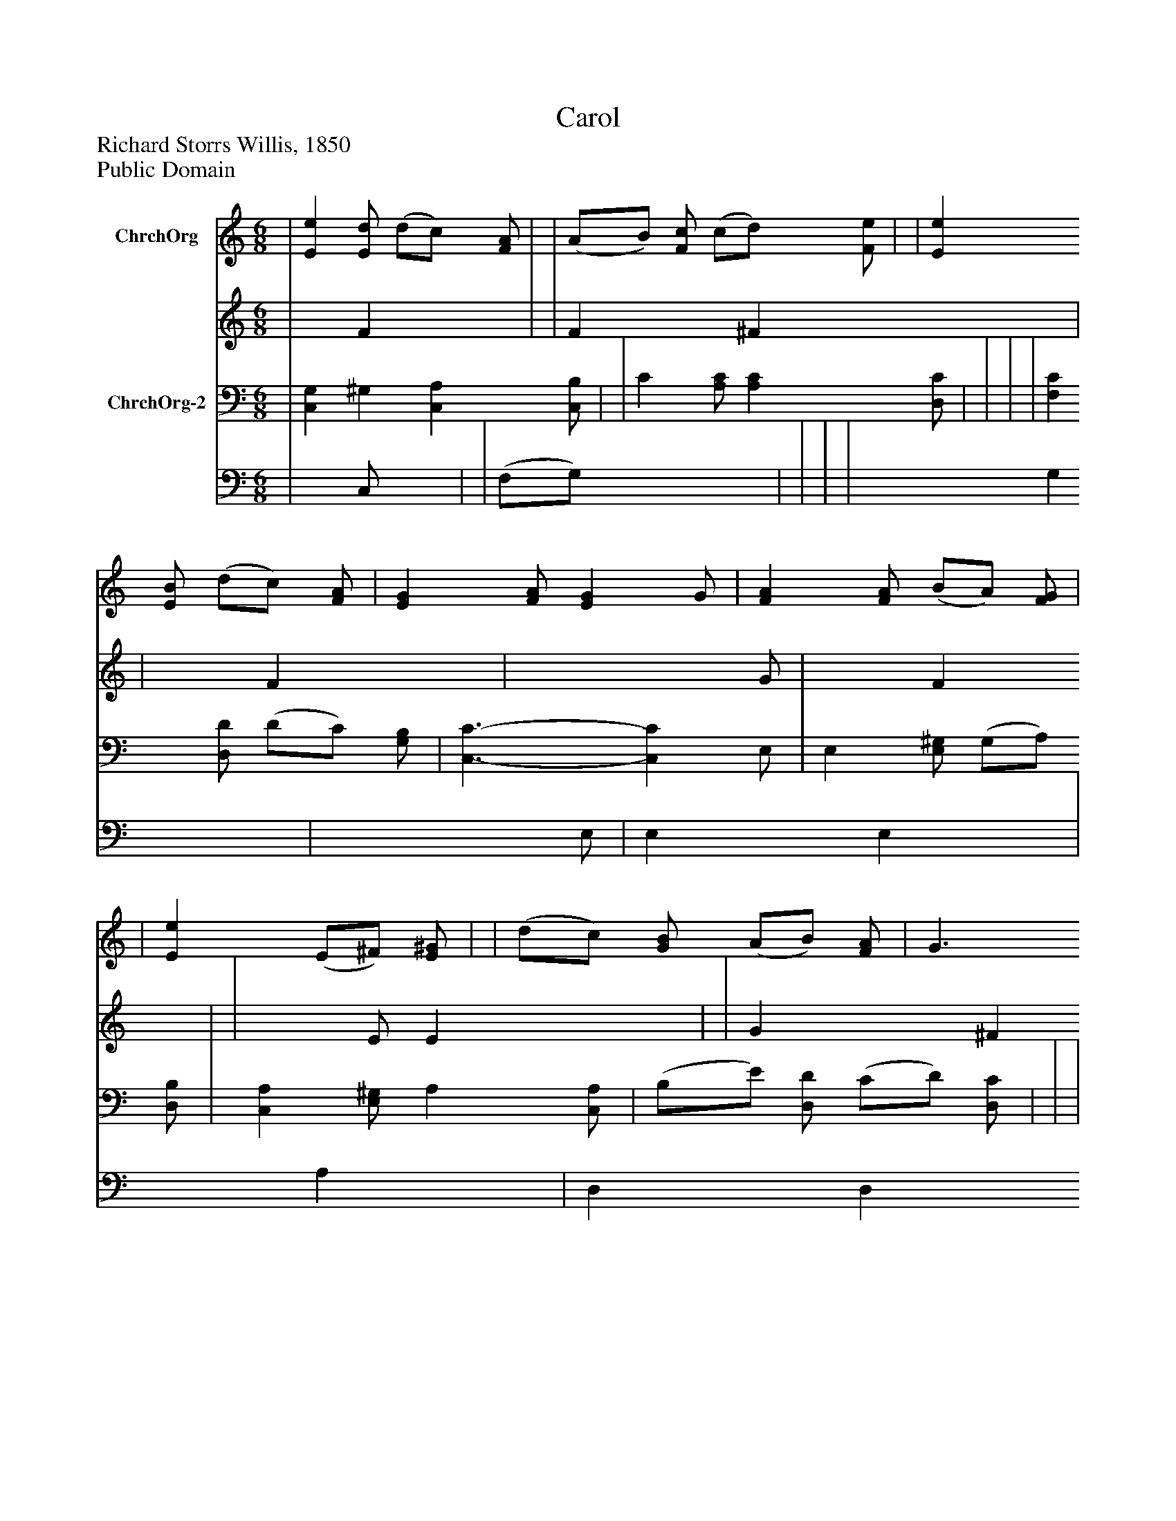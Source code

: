 %%abc-creator mxml2abc 1.4
%%abc-version 2.0
%%continueall true
%%titletrim true
%%titleformat A-1 T C1, Z-1, S-1
X: 0
T: Carol
Z: Richard Storrs Willis, 1850
Z: Public Domain
L: 1/4
M: 6/8
V: P1_1 name="ChrchOrg"
V: P1_2
%%MIDI program 1 52
V: P2_1 name="ChrchOrg-2"
V: P2_2
%%MIDI program 2 52
K: C
% Extracting voice 1 from part P1
[V: P1_1]  | [Ee] [E/d/] (d/c/) [F/A/] | | (A/B/) [F/c/] (c/d/) [F/e/] | | [Ee] [E/B/] (d/c/) [F/A/] | [EG] [F/A/] [EG] G/ | [FA] [F/A/] (B/A/) [F/G/] | | [Ee] (E/^F/) [E/^G/] | | (d/c/) [G/B/] (A/B/) [F/A/] | G3/ G [F/G/] | [Ee] [E/B/] (d/c/) [F/A/] | [EG] [F/A/] [EG] G/ | [FA] [F/A/] (B/A/) [F/G/] ||]
% Extracting voice 2 from part P1
[V: P1_2]  | x1  F x0  | | F x0  ^F x0  | | x1  F x0  | x2  G/ | x1  F x0  | | x1  E/ E x0  | | G x0  ^F x0  | G3/- G x0  | x1  F x0  | x2  G/ | x1  F x0  ||]
% Extracting voice 1 from part P2
[V: P2_1]  | [C,G,] ^G, [C,A,] [C,/B,/] | | C [A,/C/] [A,C] [D,/C/] | | | | [F,C] [D,/D/] (D/C/) [G,/B,/] | [C,3/-C3/-] [C,C] E,/ | E, [E,/^G,/] (G,/A,/) [D,/B,/] | [C,A,] [E,/^G,/] A, [C,/A,/] | (B,/E/) [D,/D/] (C/D/) [D,/C/] | | | | [F,C] [D,/D/] (D/C/) [G,/B,/] ||]
% Extracting voice 2 from part P2
[V: P2_2]  | x1  C,/ x1  | | (F,/G,/) x2  | | | | x1  G, x0  | x2  E,/ | E, x0  E, x0  | x1  A, x0  | D, x0  D, x0  | | | | x1  G, x0  ||]

